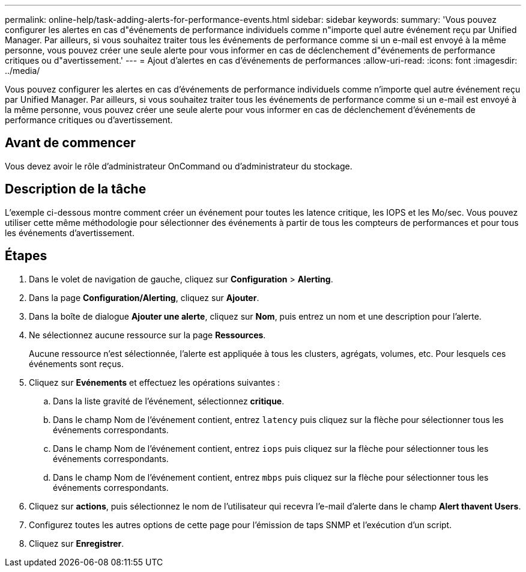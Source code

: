 ---
permalink: online-help/task-adding-alerts-for-performance-events.html 
sidebar: sidebar 
keywords:  
summary: 'Vous pouvez configurer les alertes en cas d"événements de performance individuels comme n"importe quel autre événement reçu par Unified Manager. Par ailleurs, si vous souhaitez traiter tous les événements de performance comme si un e-mail est envoyé à la même personne, vous pouvez créer une seule alerte pour vous informer en cas de déclenchement d"événements de performance critiques ou d"avertissement.' 
---
= Ajout d'alertes en cas d'événements de performances
:allow-uri-read: 
:icons: font
:imagesdir: ../media/


[role="lead"]
Vous pouvez configurer les alertes en cas d'événements de performance individuels comme n'importe quel autre événement reçu par Unified Manager. Par ailleurs, si vous souhaitez traiter tous les événements de performance comme si un e-mail est envoyé à la même personne, vous pouvez créer une seule alerte pour vous informer en cas de déclenchement d'événements de performance critiques ou d'avertissement.



== Avant de commencer

Vous devez avoir le rôle d'administrateur OnCommand ou d'administrateur du stockage.



== Description de la tâche

L'exemple ci-dessous montre comment créer un événement pour toutes les latence critique, les IOPS et les Mo/sec. Vous pouvez utiliser cette même méthodologie pour sélectionner des événements à partir de tous les compteurs de performances et pour tous les événements d'avertissement.



== Étapes

. Dans le volet de navigation de gauche, cliquez sur *Configuration* > *Alerting*.
. Dans la page *Configuration/Alerting*, cliquez sur *Ajouter*.
. Dans la boîte de dialogue *Ajouter une alerte*, cliquez sur *Nom*, puis entrez un nom et une description pour l'alerte.
. Ne sélectionnez aucune ressource sur la page *Ressources*.
+
Aucune ressource n'est sélectionnée, l'alerte est appliquée à tous les clusters, agrégats, volumes, etc. Pour lesquels ces événements sont reçus.

. Cliquez sur *Evénements* et effectuez les opérations suivantes :
+
.. Dans la liste gravité de l'événement, sélectionnez *critique*.
.. Dans le champ Nom de l'événement contient, entrez `latency` puis cliquez sur la flèche pour sélectionner tous les événements correspondants.
.. Dans le champ Nom de l'événement contient, entrez `iops` puis cliquez sur la flèche pour sélectionner tous les événements correspondants.
.. Dans le champ Nom de l'événement contient, entrez `mbps` puis cliquez sur la flèche pour sélectionner tous les événements correspondants.


. Cliquez sur *actions*, puis sélectionnez le nom de l'utilisateur qui recevra l'e-mail d'alerte dans le champ *Alert thavent Users*.
. Configurez toutes les autres options de cette page pour l'émission de taps SNMP et l'exécution d'un script.
. Cliquez sur *Enregistrer*.

